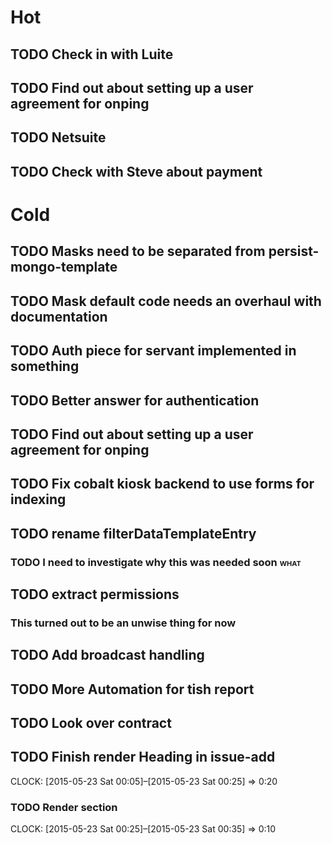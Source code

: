 * Hot
** TODO Check in with Luite
** TODO Find out about setting up a user agreement for onping
** TODO Netsuite
** TODO Check with Steve about payment

* Cold
** TODO Masks need to be separated from persist-mongo-template
** TODO Mask default code needs an overhaul with documentation
** TODO Auth piece for servant implemented in something
** TODO Better answer for authentication
** TODO Find out about setting up a user agreement for onping
** TODO Fix cobalt kiosk backend to use forms for indexing
** TODO rename filterDataTemplateEntry
*** TODO I need to investigate why this was needed soon                :what:
** TODO extract permissions
*** This turned out to be an unwise thing for now  
** TODO Add broadcast handling
** TODO More Automation for tish report
** TODO Look over contract 
** TODO Finish render Heading in issue-add
   CLOCK: [2015-05-23 Sat 00:05]--[2015-05-23 Sat 00:25] =>  0:20
*** TODO Render section
    CLOCK: [2015-05-23 Sat 00:25]--[2015-05-23 Sat 00:35] =>  0:10
